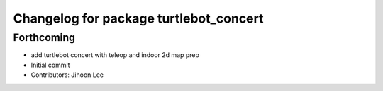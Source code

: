 ^^^^^^^^^^^^^^^^^^^^^^^^^^^^^^^^^^^^^^^
Changelog for package turtlebot_concert
^^^^^^^^^^^^^^^^^^^^^^^^^^^^^^^^^^^^^^^

Forthcoming
-----------
* add turtlebot concert with teleop and indoor 2d map prep
* Initial commit
* Contributors: Jihoon Lee
